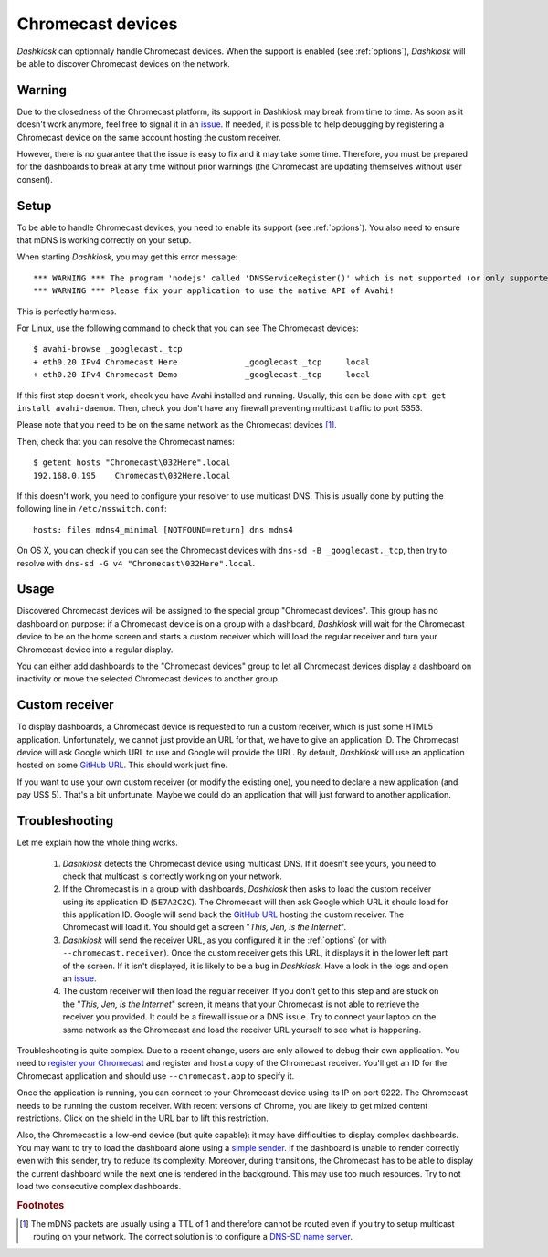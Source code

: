 .. _chromecast:

Chromecast devices
==================

*Dashkiosk* can optionnaly handle Chromecast devices. When the support
is enabled (see :ref:`options`), *Dashkiosk* will be able to discover
Chromecast devices on the network.

Warning
-------

Due to the closedness of the Chromecast platform, its support in
Dashkiosk may break from time to time. As soon as it doesn't work
anymore, feel free to signal it in an `issue`_. If needed, it is
possible to help debugging by registering a Chromecast device on the
same account hosting the custom receiver.

However, there is no guarantee that the issue is easy to fix and it
may take some time. Therefore, you must be prepared for the dashboards
to break at any time without prior warnings (the Chromecast are
updating themselves without user consent).

Setup
-----

To be able to handle Chromecast devices, you need to enable its support
(see :ref:`options`). You also need to ensure that mDNS is working
correctly on your setup.

When starting *Dashkiosk*, you may get this error message::

    *** WARNING *** The program 'nodejs' called 'DNSServiceRegister()' which is not supported (or only supported partially) in the Apple Bonjour compatibility layer of Avahi.
    *** WARNING *** Please fix your application to use the native API of Avahi!

This is perfectly harmless.

For Linux, use the following command to check that you can see The
Chromecast devices::

    $ avahi-browse _googlecast._tcp
    + eth0.20 IPv4 Chromecast Here              _googlecast._tcp     local
    + eth0.20 IPv4 Chromecast Demo              _googlecast._tcp     local

If this first step doesn't work, check you have Avahi installed and
running. Usually, this can be done with ``apt-get install
avahi-daemon``. Then, check you don't have any firewall preventing
multicast traffic to port 5353.

Please note that you need to be on the same network as the Chromecast
devices [#routing]_.

Then, check that you can resolve the Chromecast names::

    $ getent hosts "Chromecast\032Here".local
    192.168.0.195    Chromecast\032Here.local

If this doesn't work, you need to configure your resolver to use
multicast DNS. This is usually done by putting the following line in
``/etc/nsswitch.conf``::

    hosts: files mdns4_minimal [NOTFOUND=return] dns mdns4

On OS X, you can check if you can see the Chromecast devices with
``dns-sd -B _googlecast._tcp``, then try to resolve with ``dns-sd -G
v4 "Chromecast\032Here".local``.

Usage
-----

Discovered Chromecast devices will be assigned to the special group
"Chromecast devices". This group has no dashboard on purpose: if a
Chromecast device is on a group with a dashboard, *Dashkiosk* will
wait for the Chromecast device to be on the home screen and starts a
custom receiver which will load the regular receiver and turn your
Chromecast device into a regular display.

You can either add dashboards to the "Chromecast devices" group to let
all Chromecast devices display a dashboard on inactivity or move the
selected Chromecast devices to another group.

Custom receiver
---------------

To display dashboards, a Chromecast device is requested to run a
custom receiver, which is just some HTML5 application. Unfortunately,
we cannot just provide an URL for that, we have to give an
application ID. The Chromecast device will ask Google which URL to use
and Google will provide the URL. By default, *Dashkiosk* will use an
application hosted on some `GitHub URL`_. This should work just fine.

If you want to use your own custom receiver (or modify the existing
one), you need to declare a new application (and pay US$ 5). That's a
bit unfortunate. Maybe we could do an application that will just
forward to another application.

Troubleshooting
-----------------

Let me explain how the whole thing works.

 1. *Dashkiosk* detects the Chromecast device using multicast DNS. If
    it doesn't see yours, you need to check that multicast is
    correctly working on your network.

 2. If the Chromecast is in a group with dashboards, *Dashkiosk* then
    asks to load the custom receiver using its application ID
    (``5E7A2C2C``). The Chromecast will then ask Google which URL it
    should load for this application ID. Google will send back the
    `GitHub URL`_ hosting the custom receiver. The Chromecast will
    load it. You should get a screen "*This, Jen, is the Internet*".

 3. *Dashkiosk* will send the receiver URL, as you configured it in
    the :ref:`options` (or with ``--chromecast.receiver``). Once the
    custom receiver gets this URL, it displays it in the lower left
    part of the screen. If it isn't displayed, it is likely to be a
    bug in *Dashkiosk*. Have a look in the logs and open an `issue`_.

 4. The custom receiver will then load the regular receiver. If you
    don't get to this step and are stuck on the "*This, Jen, is the
    Internet*" screen, it means that your Chromecast is not able to
    retrieve the receiver you provided. It could be a firewall issue
    or a DNS issue. Try to connect your laptop on the same network as
    the Chromecast and load the receiver URL yourself to see what is
    happening.

Troubleshooting is quite complex. Due to a recent change, users are
only allowed to debug their own application. You need to `register
your Chromecast`_ and register and host a copy of the Chromecast
receiver. You'll get an ID for the Chromecast application and should
use ``--chromecast.app`` to specify it.

Once the application is running, you can connect to your Chromecast
device using its IP on port 9222. The Chromecast needs to be running
the custom receiver. With recent versions of Chrome, you are likely to
get mixed content restrictions. Click on the shield in the URL bar to
lift this restriction.

Also, the Chromecast is a low-end device (but quite capable): it may
have difficulties to display complex dashboards. You may want to try
to load the dashboard alone using a `simple sender`_. If the dashboard
is unable to render correctly even with this sender, try to reduce its
complexity. Moreover, during transitions, the Chromecast has to be
able to display the current dashboard while the next one is rendered
in the background. This may use too much resources. Try to not load
two consecutive complex dashboards.

.. rubric:: Footnotes

.. [#routing] The mDNS packets are usually using a TTL of 1 and
              therefore cannot be routed even if you try to setup
              multicast routing on your network. The correct solution
              is to configure a `DNS-SD name server`_.

.. _simple sender: https://boombatower.github.io/chromecast-dashboard/sender/
.. _DNS-SD name server: http://www.dns-sd.org/ServerSetup.html
.. _GitHub URL: https://vincentbernat.github.io/dashkiosk/chromecast.html
.. _register your Chromecast: https://cast.google.com/publish/#/overview
.. _issue: https://github.com/vincentbernat/dashkiosk/issues/new
